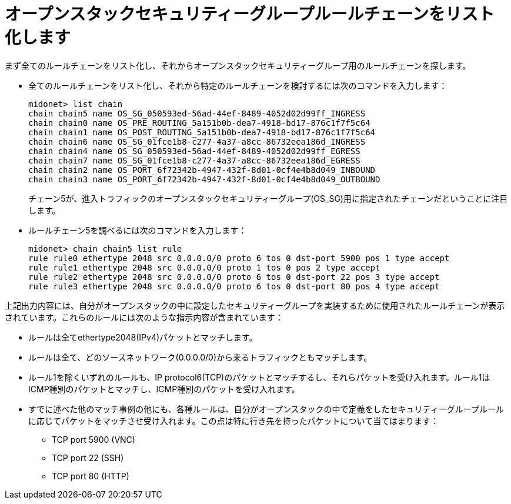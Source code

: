 [[listing_the_openstack_security_group_rule_chain]]
= オープンスタックセキュリティーグループルールチェーンをリスト化します

まず全てのルールチェーンをリスト化し、それからオープンスタックセキュリティーグループ用のルールチェーンを探します。

* 全てのルールチェーンをリスト化し、それから特定のルールチェーンを検討するには次のコマンドを入力します：
+
[source]
midonet> list chain
chain chain5 name OS_SG_050593ed-56ad-44ef-8489-4052d02d99ff_INGRESS
chain chain0 name OS_PRE_ROUTING_5a151b0b-dea7-4918-bd17-876c1f7f5c64
chain chain1 name OS_POST_ROUTING_5a151b0b-dea7-4918-bd17-876c1f7f5c64
chain chain6 name OS_SG_01fce1b8-c277-4a37-a8cc-86732eea186d_INGRESS
chain chain4 name OS_SG_050593ed-56ad-44ef-8489-4052d02d99ff_EGRESS
chain chain7 name OS_SG_01fce1b8-c277-4a37-a8cc-86732eea186d_EGRESS
chain chain2 name OS_PORT_6f72342b-4947-432f-8d01-0cf4e4b8d049_INBOUND
chain chain3 name OS_PORT_6f72342b-4947-432f-8d01-0cf4e4b8d049_OUTBOUND
+
チェーン5が、進入トラフィックのオープンスタックセキュリティーグループ(OS_SG)用に指定されたチェーンだということに注目します。

* ルールチェーン5を調べるには次のコマンドを入力します：
+
[source]
midonet> chain chain5 list rule
rule rule0 ethertype 2048 src 0.0.0.0/0 proto 6 tos 0 dst-port 5900 pos 1 type accept
rule rule1 ethertype 2048 src 0.0.0.0/0 proto 1 tos 0 pos 2 type accept
rule rule2 ethertype 2048 src 0.0.0.0/0 proto 6 tos 0 dst-port 22 pos 3 type accept
rule rule3 ethertype 2048 src 0.0.0.0/0 proto 6 tos 0 dst-port 80 pos 4 type accept

上記出力内容には、自分がオープンスタックの中に設定したセキュリティーグループを実装するために使用されたルールチェーンが表示されています。これらのルールには次のような指示内容が含まれています：

* ルールは全てethertype2048(IPv4)パケットとマッチします。

* ルールは全て、どのソースネットワーク(0.0.0.0/0)から来るトラフィックともマッチします。

* ルール1を除くいずれのルールも、IP protocol6(TCP)のパケットとマッチするし、それらパケットを受け入れます。ルール1はICMP種別のパケットとマッチし、ICMP種別のパケットを受け入れます。

* すでに述べた他のマッチ事例の他にも、各種ルールは、自分がオープンスタックの中で定義をしたセキュリティーグループルールに応じてパケットをマッチさせ受け入れます。この点は特に行き先を持ったパケットについて当てはまります：

** TCP port 5900 (VNC)

** TCP port 22 (SSH)

** TCP port 80 (HTTP)
